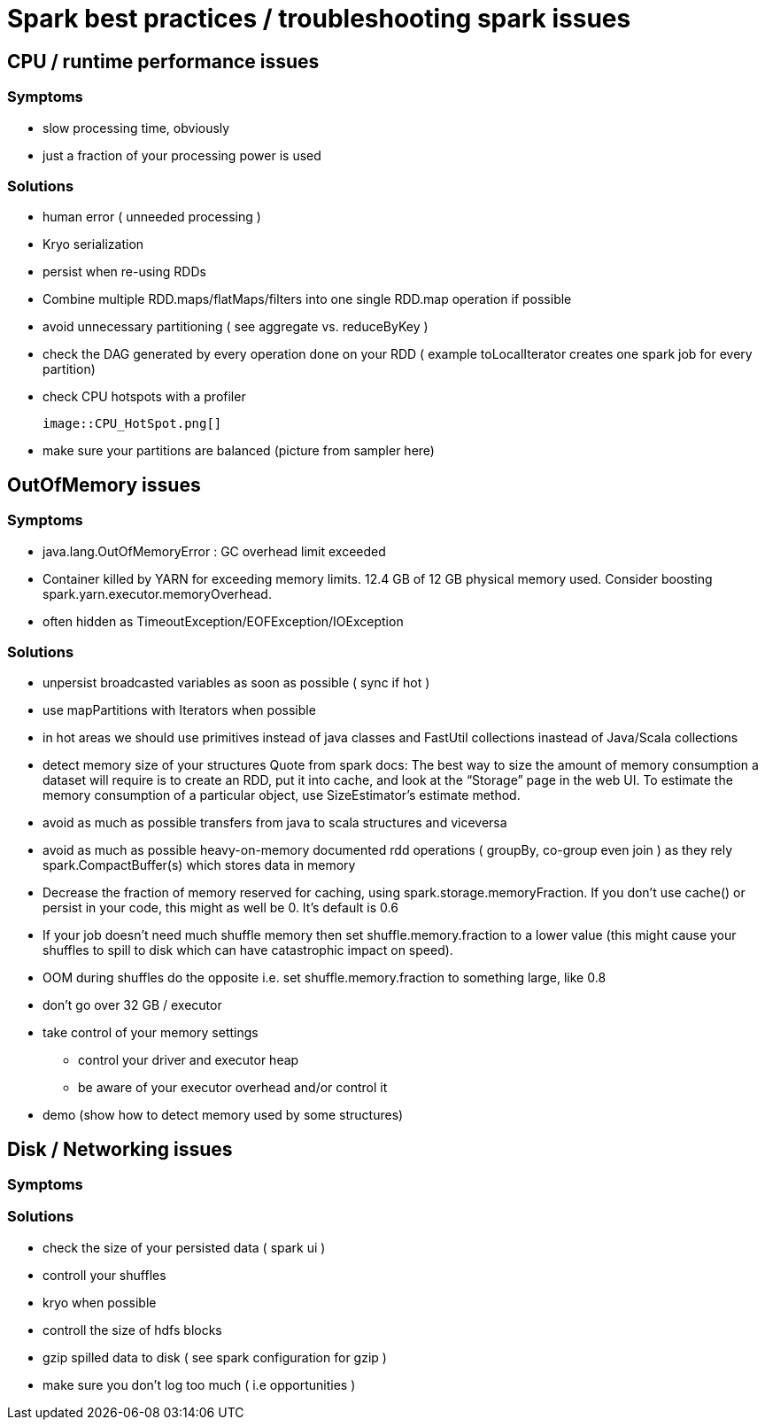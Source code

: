 = Spark best practices / troubleshooting spark issues 

== CPU / runtime performance issues

=== Symptoms
* slow processing time, obviously 
* just a fraction of your processing power is used

=== Solutions
* human error ( unneeded processing ) 
* Kryo serialization
* persist when re-using RDDs
* Combine multiple RDD.maps/flatMaps/filters into one single RDD.map operation if possible
* avoid unnecessary partitioning ( see aggregate vs. reduceByKey )
* check the DAG generated by every operation done on your RDD ( example toLocalIterator creates one spark job for every partition)
* check CPU hotspots with a profiler 
  
  image::CPU_HotSpot.png[]
  
* make sure your partitions are balanced (picture from sampler here)

== OutOfMemory issues

=== Symptoms 
* java.lang.OutOfMemoryError : GC overhead limit exceeded
* Container killed by YARN for exceeding memory limits. 12.4 GB of 12 GB physical memory used. Consider boosting spark.yarn.executor.memoryOverhead.
* often hidden as TimeoutException/EOFException/IOException

=== Solutions
* unpersist broadcasted variables as soon as possible ( sync if hot )
* use mapPartitions with Iterators when possible
* in hot areas we should use primitives instead of java classes and FastUtil collections inastead of Java/Scala collections
* detect memory size of your structures 
  Quote from spark docs: The best way to size the amount of memory consumption a dataset will require is to create an RDD, put it into cache, and look at the   “Storage” page in the web UI. To estimate the memory consumption of a particular object, use SizeEstimator’s estimate method.
    
 * avoid as much as possible transfers from java to scala structures and viceversa
 * avoid as much as possible heavy-on-memory documented rdd operations ( groupBy, co-group even join ) as they rely spark.CompactBuffer(s) which stores data in memory
 * Decrease the fraction of memory reserved for caching, using spark.storage.memoryFraction. If you don't use cache() or persist in your code, this might as well be 0. It's default is 0.6
 * If your job doesn't need much shuffle memory then set shuffle.memory.fraction to a lower value (this might cause your shuffles to spill to disk which can have catastrophic impact on speed). 
 * OOM during shuffles do the opposite i.e. set shuffle.memory.fraction to something large, like 0.8
 
 * don't go over 32 GB / executor
    
 * take control of your memory settings
      ** control your driver and executor heap
      ** be aware of your executor overhead and/or control it
      
 * demo (show how to detect memory used by some structures)


== Disk / Networking issues
=== Symptoms

=== Solutions
* check the size of your persisted data ( spark ui )
* controll your shuffles 
* kryo when possible
* controll the size of hdfs blocks
* gzip spilled data to disk ( see spark configuration for gzip ) 
* make sure you don’t log too much ( i.e opportunities )



